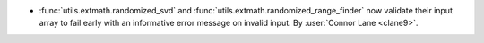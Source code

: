 - :func:`utils.extmath.randomized_svd` and :func:`utils.extmath.randomized_range_finder`
  now validate their input array to fail early with an informative error message on
  invalid input.
  By :user:`Connor Lane <clane9>`.

